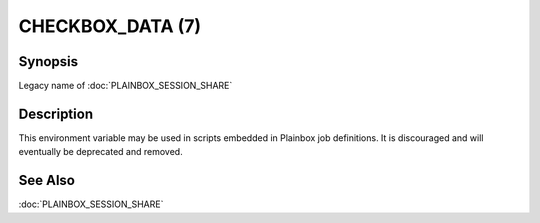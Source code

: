 =================
CHECKBOX_DATA (7)
=================

Synopsis
========

Legacy name of :doc:`PLAINBOX_SESSION_SHARE`

Description
===========

This environment variable may be used in scripts embedded in Plainbox job
definitions. It is discouraged and will eventually be deprecated and removed.

See Also
========

:doc:`PLAINBOX_SESSION_SHARE`
